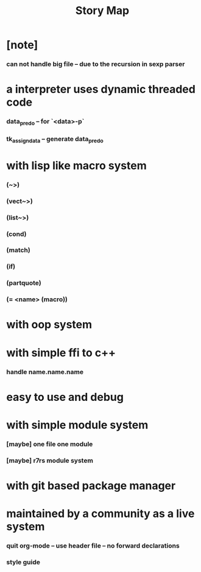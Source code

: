 #+html_head: <link rel="stylesheet" href="css/org-page.css"/>
#+title: Story Map

* [note]
*** can not handle big file -- due to the recursion in sexp parser
* a interpreter uses dynamic threaded code
*** data_pred_o -- for `<data>-p`
*** tk_assign_data -- generate data_pred_o
* with lisp like macro system
*** (~>)
*** (vect~>)
*** (list~>)
*** (cond)
*** (match)
*** (if)
*** (partquote)
*** (= <name> (macro))
* with oop system
* with simple ffi to c++
*** handle name.name.name
* easy to use and debug
* with simple module system
*** [maybe] one file one module
*** [maybe] r7rs module system
* with git based package manager
* maintained by a community as a live system
*** quit org-mode -- use header file -- no forward declarations
*** style guide
